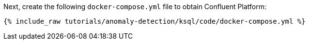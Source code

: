 Next, create the following `docker-compose.yml` file to obtain Confluent Platform:

+++++
<pre class="snippet"><code class="dockerfile">{% include_raw tutorials/anomaly-detection/ksql/code/docker-compose.yml %}</code></pre>
+++++
